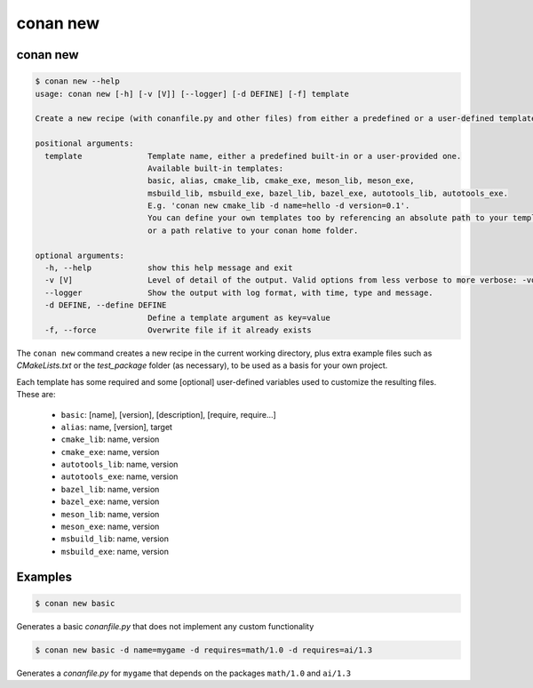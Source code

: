 .. _reference_commands_new:

conan new
=========

conan new
---------

.. code-block:: text

    $ conan new --help
    usage: conan new [-h] [-v [V]] [--logger] [-d DEFINE] [-f] template

    Create a new recipe (with conanfile.py and other files) from either a predefined or a user-defined template

    positional arguments:
      template              Template name, either a predefined built-in or a user-provided one.
                            Available built-in templates:
                            basic, alias, cmake_lib, cmake_exe, meson_lib, meson_exe,
                            msbuild_lib, msbuild_exe, bazel_lib, bazel_exe, autotools_lib, autotools_exe.
                            E.g. 'conan new cmake_lib -d name=hello -d version=0.1'.
                            You can define your own templates too by referencing an absolute path to your template,
                            or a path relative to your conan home folder.

    optional arguments:
      -h, --help            show this help message and exit
      -v [V]                Level of detail of the output. Valid options from less verbose to more verbose: -vquiet, -verror, -vwarning, -vnotice, -vstatus, -v or -vverbose, -vv or -vdebug, -vvv or -vtrace
      --logger              Show the output with log format, with time, type and message.
      -d DEFINE, --define DEFINE
                            Define a template argument as key=value
      -f, --force           Overwrite file if it already exists


The ``conan new`` command creates a new recipe in the current working directory,
plus extra example files such as *CMakeLists.txt* or the *test_package* folder (as necessary),
to be used as a basis for your own project.

Each template has some required and some [optional] user-defined variables used to customize the resulting files. These are:

 * ``basic``: [name], [version], [description], [require, require...]
 * ``alias``: name, [version], target
 * ``cmake_lib``: name, version
 * ``cmake_exe``: name, version
 * ``autotools_lib``: name, version
 * ``autotools_exe``: name, version
 * ``bazel_lib``: name, version
 * ``bazel_exe``: name, version
 * ``meson_lib``: name, version
 * ``meson_exe``: name, version
 * ``msbuild_lib``: name, version
 * ``msbuild_exe``: name, version


Examples
--------

.. code-block:: bash

    $ conan new basic


Generates a basic *conanfile.py* that does not implement any custom functionality

.. code-block:: bash

    $ conan new basic -d name=mygame -d requires=math/1.0 -d requires=ai/1.3

Generates a *conanfile.py* for ``mygame`` that depends on the packages ``math/1.0`` and ``ai/1.3``




